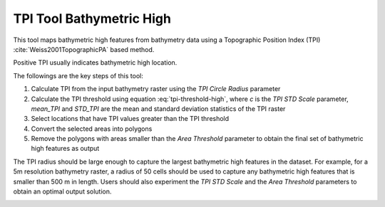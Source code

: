 TPI Tool Bathymetric High
-------------------------


This tool maps bathymetric high features from bathymetry data using a Topographic Position Index (TPI) :cite:`Weiss2001TopographicPA` based method.

Positive TPI usually indicates bathymetric high location.    

The followings are the key steps of this tool:

1. Calculate TPI from the input bathymetry raster using the *TPI Circle Radius* parameter
2. Calculate the TPI threshold using equation :eq:`tpi-threshold-high`, where *c* is the *TPI STD Scale* parameter, *mean_TPI* and *STD_TPI* are the mean and standard deviation statistics of the TPI raster

   .. math::
     :label: tpi-threshold-high
  
     TPI\_threshold = mean\_TPI + c * STD\_TPI

3. Select locations that have TPI values greater than the TPI threshold
4. Convert the selected areas into polygons
5. Remove the polygons with areas smaller than the *Area Threshold* parameter to obtain the final set of bathymetric high features as output

The TPI radius should be large enough to capture the largest bathymetric high features in the dataset.
For example, for a 5m resolution bathymetry raster, a radius of 50 cells should be used to capture any bathymetric high features that is smaller than 500 m in length.
Users should also experiment the *TPI STD Scale* and the *Area Threshold* parameters to obtain an optimal output solution. 


.. image:: images/TPI.png
   :align: center


.. code-block:: python
   :linenos:

   from arcpy import env
   from arcpy.sa import *
   arcpy.CheckOutExtension("Spatial")
   
   # import the python toolbox
   arcpy.ImportToolbox("C:/semi_automation_tools/User_Guide/Tools/BathymetricHigh.pyt")
   
   env.workspace = 'C:/semi_automation_tools/testSampleCode/Gifford.gdb'
   env.overwriteOutput = True
   
   # specify input and output parameters of the tool
   inBathy = 'gifford_bathy'
   outTPI = 'gifford_tpi10'
   outFeat = 'tpi10_1std_300000m2_BH'
   areaT = '300000 SquareMeters'
   tpiRadius = 10
   tpiSTD = 1.0
   tempWorkspace = 'C:/Users/u56061/Documents/ArcGIS/Projects/UserGuide/UserGuide.gdb' 
   
   # execute the tool
   arcpy.BathymetricHigh.TPITool(inBathy,outTPI,outFeat,areaT,tpiRadius,tpiSTD,tempWorkspace)
